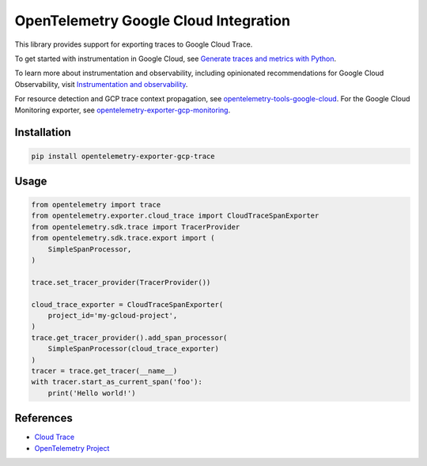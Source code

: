 OpenTelemetry Google Cloud Integration
======================================

.. image:: https://badge.fury.io/py/opentelemetry-exporter-gcp-trace.svg
    :target: https://badge.fury.io/py/opentelemetry-exporter-gcp-trace

.. image:: https://readthedocs.org/projects/google-cloud-opentelemetry/badge/?version=latest
    :target: https://google-cloud-opentelemetry.readthedocs.io/en/latest/?badge=latest
    :alt: Documentation Status

This library provides support for exporting traces to Google Cloud Trace.

To get started with instrumentation in Google Cloud, see `Generate traces and metrics with
Python <https://cloud.google.com/stackdriver/docs/instrumentation/setup/python>`_.

To learn more about instrumentation and observability, including opinionated recommendations
for Google Cloud Observability, visit `Instrumentation and observability
<https://cloud.google.com/stackdriver/docs/instrumentation/overview>`_.

For resource detection and GCP trace context propagation, see
`opentelemetry-tools-google-cloud
<https://pypi.org/project/opentelemetry-tools-google-cloud/>`_. For the
Google Cloud Monitoring exporter, see
`opentelemetry-exporter-gcp-monitoring
<https://pypi.org/project/opentelemetry-exporter-gcp-monitoring/>`_.

Installation
------------

.. code:: bash

    pip install opentelemetry-exporter-gcp-trace

Usage
-----

.. code:: python

    from opentelemetry import trace
    from opentelemetry.exporter.cloud_trace import CloudTraceSpanExporter
    from opentelemetry.sdk.trace import TracerProvider
    from opentelemetry.sdk.trace.export import (
        SimpleSpanProcessor,
    )

    trace.set_tracer_provider(TracerProvider())

    cloud_trace_exporter = CloudTraceSpanExporter(
        project_id='my-gcloud-project',
    )
    trace.get_tracer_provider().add_span_processor(
        SimpleSpanProcessor(cloud_trace_exporter)
    )
    tracer = trace.get_tracer(__name__)
    with tracer.start_as_current_span('foo'):
        print('Hello world!')


References
----------

* `Cloud Trace <https://cloud.google.com/trace/>`_
* `OpenTelemetry Project <https://opentelemetry.io/>`_
